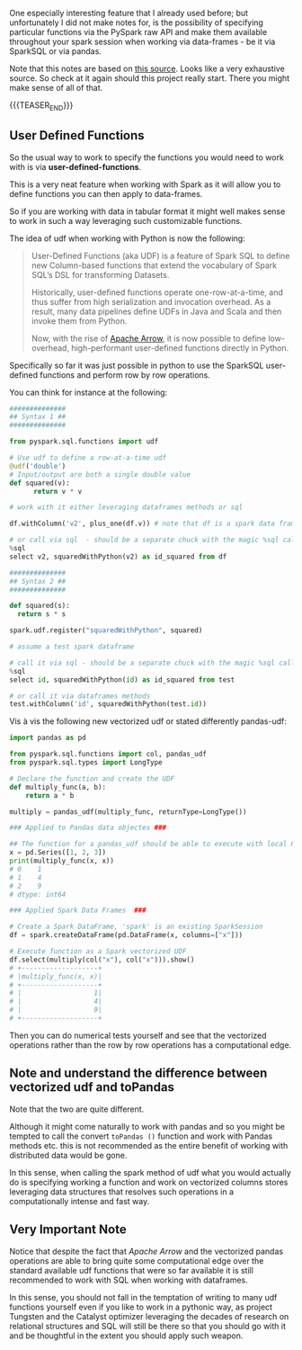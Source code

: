 #+BEGIN_COMMENT
.. title: Defining Functions in Spark
.. slug: defining-functions-in-spark
.. date: 2021-06-03 14:34:46 UTC+02:00
.. tags: Spark
.. category: 
.. link: 
.. description: 
.. type: text
.. status: published
#+END_COMMENT

One especially interesting feature that I already used before; but
unfortunately I did not make notes for, is the possibility of
specifying particular functions via the PySpark raw API and make them
available throughout your spark session when working via data-frames -
be it via SparkSQL or via pandas.

Note that this notes are based on [[https://jaceklaskowski.gitbooks.io/mastering-spark-sql/content/spark-sql-udfs.html][this source]]. Looks like a very
exhaustive source. So check at it again should this project really
start. There you might make sense of all of that. 

{{{TEASER_END}}}

** User Defined Functions
:PROPERTIES:
:header-args:ein-python: :session http://127.0.0.1:8888/Spark.ipynb
:header-args:sh: :session baubab
:END:

   So the usual way to work to specify the functions you would need to
   work with is via *user-defined-functions*.

   This is a very neat feature when working with Spark as it will
   allow you to define functions you can then apply to data-frames.

   So if you are working with data in tabular format it might well
   makes sense to work in such a way leveraging such customizable
   functions.

   The idea of udf when working with Python is now the following:

   #+begin_quote
   User-Defined Functions (aka UDF) is a feature of Spark SQL to
   define new Column-based functions that extend the vocabulary of
   Spark SQL’s DSL for transforming Datasets.
   
   Historically, user-defined functions operate one-row-at-a-time, and thus
   suffer from high serialization and invocation overhead. As a
   result, many data pipelines define UDFs in Java and Scala and then
   invoke them from Python.

   Now, with the rise of [[https://arrow.apache.org/][Apache Arrow]], it is now possible to define
   low-overhead, high-performant user-defined functions directly in
   Python.
   #+end_quote

   Specifically so far it was just possible in python to use the
   SparkSQL user-defined functions and perform row by row operations.

   You can think for instance at the following:

   #+begin_src python
##############
## Syntax 1 ##
##############

from pyspark.sql.functions import udf

# Use udf to define a row-at-a-time udf
@udf('double')
# Input/output are both a single double value
def squared(v):
      return v * v

# work with it either leveraging dataframes methods or sql

df.withColumn('v2', plus_one(df.v)) # note that df is a spark data frame

# or call via sql  - should be a separate chuck with the magic %sql call
%sql 
select v2, squaredWithPython(v2) as id_squared from df

##############
## Syntax 2 ##
##############

def squared(s):
  return s * s

spark.udf.register("squaredWithPython", squared)

# assume a test spark dataframe

# call it via sql - should be a separate chuck with the magic %sql call
%sql
select id, squaredWithPython(id) as id_squared from test

# or call it via dataframes methods 
test.withColumn('id', squaredWithPython(test.id))
   #+end_src

   Vis à vis the following new vectorized udf or stated differently
   pandas-udf:
   
   #+begin_src python
import pandas as pd

from pyspark.sql.functions import col, pandas_udf
from pyspark.sql.types import LongType

# Declare the function and create the UDF
def multiply_func(a, b):
    return a * b

multiply = pandas_udf(multiply_func, returnType=LongType())

### Applied to Pandas data objectes ###

## The function for a pandas_udf should be able to execute with local Pandas data
x = pd.Series([1, 2, 3])
print(multiply_func(x, x))
# 0    1
# 1    4
# 2    9
# dtype: int64

### Applied Spark Data Frames  ###

# Create a Spark DataFrame, 'spark' is an existing SparkSession
df = spark.createDataFrame(pd.DataFrame(x, columns=["x"]))

# Execute function as a Spark vectorized UDF
df.select(multiply(col("x"), col("x"))).show()
# +-------------------+
# |multiply_func(x, x)|
# +-------------------+
# |                  1|
# |                  4|
# |                  9|
# +-------------------+
   #+end_src

   Then you can do numerical tests yourself and see that the
   vectorized operations rather than the row by row operations has a
   computational edge. 

** Note and understand the difference between vectorized udf and toPandas

   Note that the two are quite different.

   Although it might come naturally to work with pandas and so you
   might be tempted to call the convert =toPandas ()= function and
   work with Pandas methods etc. this is not recommended as the entire
   benefit of working with distributed data would be gone.

   In this sense, when calling the spark method of udf what you would
   actually do is specifying working a function and work on vectorized
   columns stores leveraging data structures that resolves such
   operations in a computationally intense and fast way.

   
** Very Important Note

   Notice that despite the fact that /Apache Arrow/ and the vectorized
   pandas operations are able to bring quite some computational edge
   over the standard available udf functions that were so far
   available it is still recommended to work with SQL when working
   with dataframes.

   In this sense, you should not fall in the temptation of writing to
   many udf functions yourself even if you like to work in a pythonic
   way, as project Tungsten and the Catalyst optimizer leveraging the
   decades of research on relational structures and SQL will still be
   there so that you should go with it and be thoughtful in the extent
   you should apply such weapon. 


